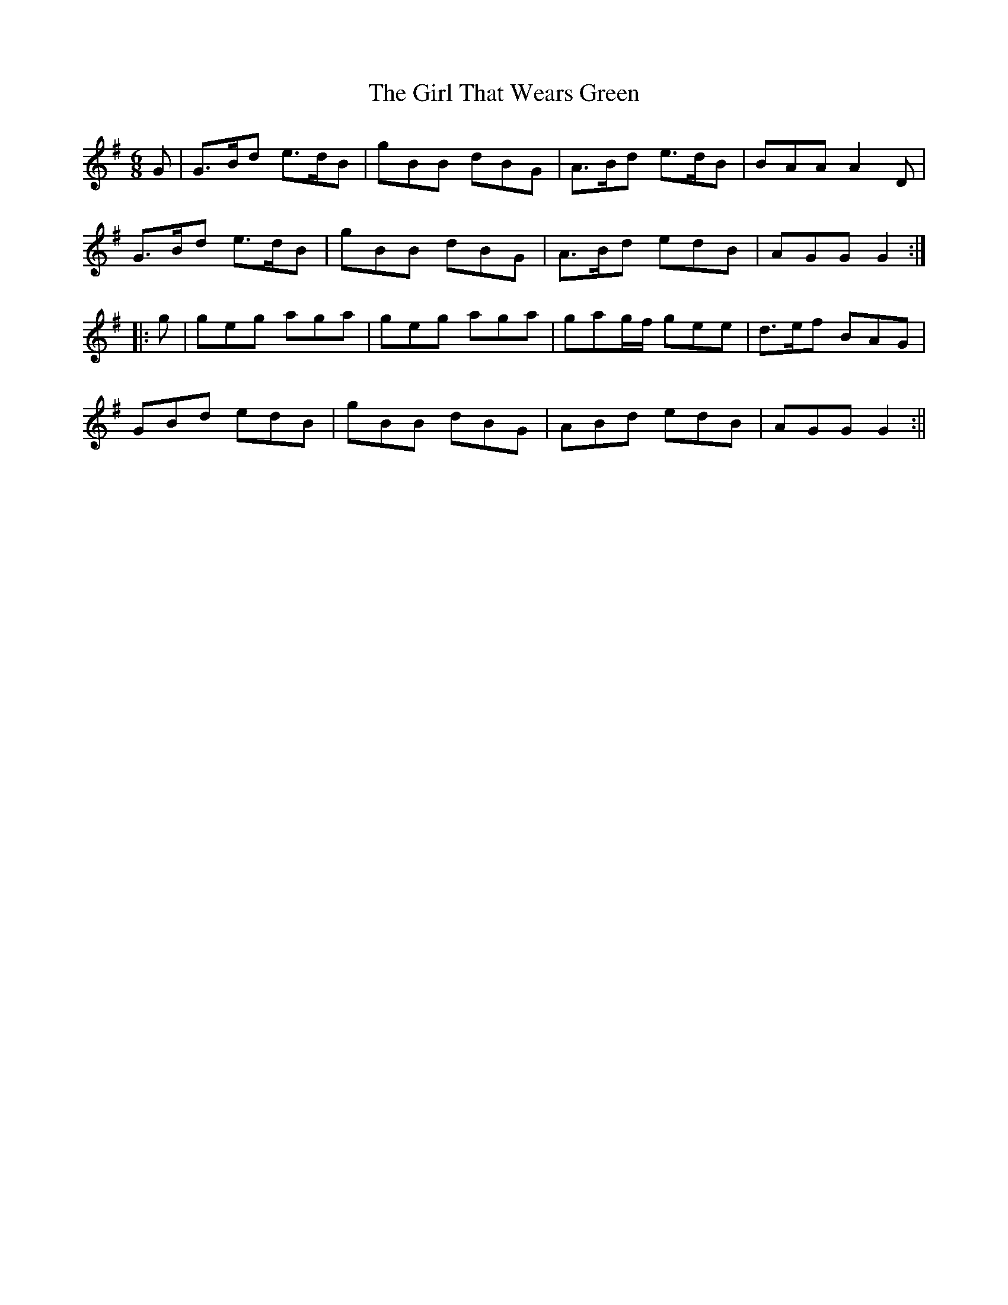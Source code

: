 X:118
T:The Girl That Wears Green
M:6/8
L:1/8
S:Sergt. James O'Neill manuscripts
K:G
G|G>Bd e>dB|gBB dBG|A>Bd e>dB|BAA A2 D|
G>Bd e>dB|gBB dBG|A>Bd edB|AGG G2:|
|:g|geg aga|geg aga|gag/2f/2 gee|d>ef BAG|
GBd edB|gBB dBG|ABd edB|AGG G2:||
